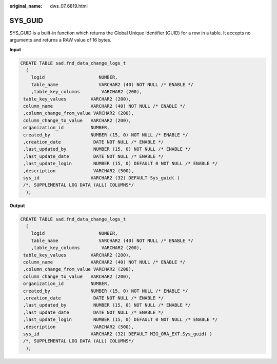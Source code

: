 :original_name: dws_07_6819.html

.. _dws_07_6819:

SYS_GUID
========

SYS_GUID is a built-in function which returns the Global Unique Identifier (GUID) for a row in a table. It accepts no arguments and returns a RAW value of 16 bytes.

**Input**

.. code-block::

   CREATE TABLE sad.fnd_data_change_logs_t
     (
       logid                    NUMBER,
       table_name               VARCHAR2 (40) NOT NULL /* ENABLE */
       ,table_key_columns        VARCHAR2 (200),
    table_key_values         VARCHAR2 (200),
    column_name              VARCHAR2 (40) NOT NULL /* ENABLE */
    ,column_change_from_value VARCHAR2 (200),
    column_change_to_value   VARCHAR2 (200),
    organization_id          NUMBER,
    created_by               NUMBER (15, 0) NOT NULL /* ENABLE */
    ,creation_date            DATE NOT NULL /* ENABLE */
    ,last_updated_by          NUMBER (15, 0) NOT NULL /* ENABLE */
    ,last_update_date         DATE NOT NULL /* ENABLE */
    ,last_update_login        NUMBER (15, 0) DEFAULT 0 NOT NULL /* ENABLE */
    ,description              VARCHAR2 (500),
    sys_id                   VARCHAR2 (32) DEFAULT Sys_guid( )
    /*, SUPPLEMENTAL LOG DATA (ALL) COLUMNS*/
     );

**Output**

.. code-block::

   CREATE TABLE sad.fnd_data_change_logs_t
     (
       logid                    NUMBER,
       table_name               VARCHAR2 (40) NOT NULL /* ENABLE */
       ,table_key_columns        VARCHAR2 (200),
    table_key_values         VARCHAR2 (200),
    column_name              VARCHAR2 (40) NOT NULL /* ENABLE */
    ,column_change_from_value VARCHAR2 (200),
    column_change_to_value   VARCHAR2 (200),
    organization_id          NUMBER,
    created_by               NUMBER (15, 0) NOT NULL /* ENABLE */
    ,creation_date            DATE NOT NULL /* ENABLE */
    ,last_updated_by          NUMBER (15, 0) NOT NULL /* ENABLE */
    ,last_update_date         DATE NOT NULL /* ENABLE */
    ,last_update_login        NUMBER (15, 0) DEFAULT 0 NOT NULL /* ENABLE */
    ,description              VARCHAR2 (500),
    sys_id                   VARCHAR2 (32) DEFAULT MIG_ORA_EXT.Sys_guid( )
    /*, SUPPLEMENTAL LOG DATA (ALL) COLUMNS*/
     );
